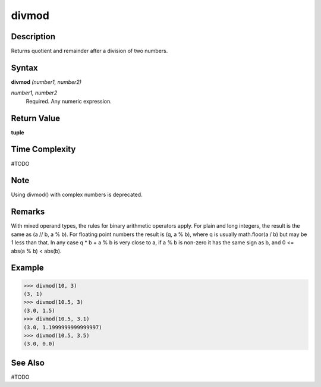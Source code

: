 ======
divmod
======

Description
===========
Returns quotient and remainder after a division of two numbers.

Syntax
======
**divmod** *(number1, number2)*

*number1, number2*
	Required. Any numeric expression.

Return Value
============
**tuple**

Time Complexity
============
#TODO

Note
====
Using divmod() with complex numbers is deprecated.

Remarks
=======
With mixed operand types, the rules for binary arithmetic operators apply. For plain and long integers, the result is the same as (a // b, a % b). For floating point numbers the result is (q, a % b), where q is usually math.floor(a / b) but may be 1 less than that. In any case q * b + a % b is very close to a, if a % b is non-zero it has the same sign as b, and 0 <= abs(a % b) < abs(b).

Example
=======
>>> divmod(10, 3)
(3, 1)
>>> divmod(10.5, 3)
(3.0, 1.5)
>>> divmod(10.5, 3.1)
(3.0, 1.1999999999999997)
>>> divmod(10.5, 3.5)
(3.0, 0.0)

See Also
========
#TODO